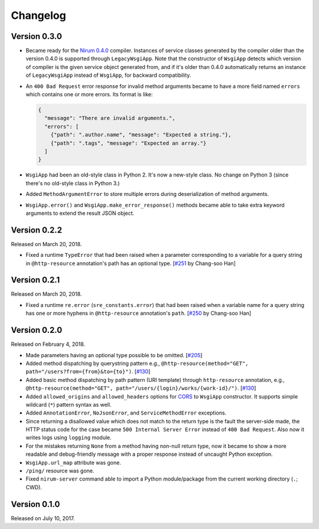Changelog
=========

Version 0.3.0
-------------

- Became ready for the `Nirum 0.4.0`__ compiler.  Instances of service classes
  generated by the compiler older than the version 0.4.0 is supported through
  ``LegacyWsgiApp``.  Note that the constructor of ``WsgiApp`` detects
  which version of compiler is the given service object generated from,
  and if it's older than 0.4.0 automatically returns an instance of
  ``LegacyWsgiApp`` instead of ``WsgiApp``, for backward compatibility.

- An ``400 Bad Request`` error response for invalid method arguments became
  to have a more field named ``errors`` which contains one or more errors.
  Its format is like:

  .. code-block:: json

     {
       "message": "There are invalid arguments.",
       "errors": [
         {"path": ".author.name", "message": "Expected a string."},
         {"path": ".tags", "message": "Expected an array."}
       ]
     }

- ``WsgiApp`` had been an old-style class in Python 2.  It's now a new-style
  class.  No change on Python 3 (since there's no old-style class in Python 3.)

- Added ``MethodArgumentError`` to store multiple errors during
  deserialization of method arguments.

- ``WsgiApp.error()`` and ``WsgiApp.make_error_response()`` methods became able
  to take extra keyword arguments to extend the result JSON object.

__ https://github.com/spoqa/nirum/releases/tag/0.4.0


Version 0.2.2
-------------

Released on March 20, 2018.

- Fixed a runtime ``TypeError`` that had been raised when a parameter
  corresponding to a variable for a query string in ``@http-resource``
  annotation's path has an optional type.  [`#251`_ by Chang-soo Han]

.. _#251: https://github.com/spoqa/nirum/issues/251


Version 0.2.1
-------------

Released on March 20, 2018.

- Fixed a runtime ``re.error`` (``sre_constants.error``) that had been raised
  when a variable name for a query string has one or more hyphens
  in ``@http-resource`` annotation's ``path``.  [`#250`_ by Chang-soo Han]

.. _#250: https://github.com/spoqa/nirum/issues/250


Version 0.2.0
-------------

Released on February 4, 2018.

- Made parameters having an optional type possible to be omitted. [`#205`_]
- Added method dispatching by querystring pattern
  e.g., ``@http-resource(method="GET", path="/users?from={from}&to={to}")``.
  [`#130`_]
- Added basic method dispatching by path pattern (URI template) through
  ``http-resource`` annotation, e.g.,
  ``@http-resource(method="GET", path="/users/{login}/works/{work-id}/")``.
  [`#130`_]
- Added ``allowed_origins`` and ``allowed_headers`` options for CORS_ to
  ``WsgiApp`` constructor.  It supports simple wildcard (``*``) pattern syntax
  as well.
- Added ``AnnotationError``, ``NoJsonError``, and ``ServiceMethodError``
  exceptions.
- Since returning a disallowed value which does not match to the return type
  is the fault the server-side made, the HTTP status code for the case became
  ``500 Internal Server Error`` instead of ``400 Bad Request``.
  Also now it writes logs using ``logging`` module.
- For the mistakes returning ``None`` from a method having non-null return type,
  now it became to show a more readable and debug-friendly message with a proper
  response instead of uncaught Python exception.
- ``WsgiApp.url_map`` attribute was gone.
- ``/ping/`` resource was gone.
- Fixed ``nirum-server`` command able to import a Python module/package from
  the current working directory (``.``; CWD).

.. _#205: https://github.com/spoqa/nirum/issues/205
.. _#130: https://github.com/spoqa/nirum/issues/130
.. _CORS: https://www.w3.org/TR/cors/


Version 0.1.0
-------------

Released on July 10, 2017.
